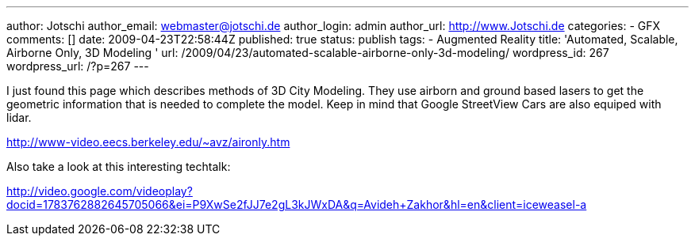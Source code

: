 ---
author: Jotschi
author_email: webmaster@jotschi.de
author_login: admin
author_url: http://www.Jotschi.de
categories:
- GFX
comments: []
date: 2009-04-23T22:58:44Z
published: true
status: publish
tags:
- Augmented Reality
title: 'Automated, Scalable, Airborne Only, 3D Modeling '
url: /2009/04/23/automated-scalable-airborne-only-3d-modeling/
wordpress_id: 267
wordpress_url: /?p=267
---

I just found this page which describes methods of 3D City Modeling. They use airborn and ground based lasers to get the geometric information that is needed to complete the model. Keep in mind that Google StreetView Cars are also equiped with lidar.

http://www-video.eecs.berkeley.edu/~avz/aironly.htm

Also take a look at this interesting techtalk: 

http://video.google.com/videoplay?docid=1783762882645705066&ei=P9XwSe2fJJ7e2gL3kJWxDA&q=Avideh+Zakhor&hl=en&client=iceweasel-a
